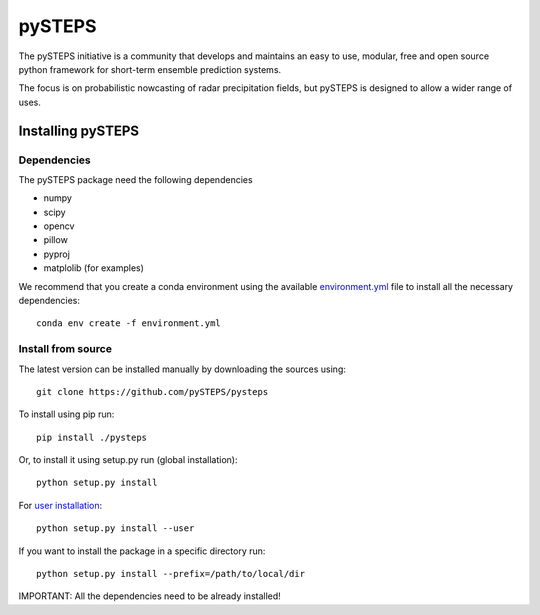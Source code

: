 =======
pySTEPS
=======

The pySTEPS initiative is a community that develops and maintains an easy to 
use, modular, free and open source python framework for short-term ensemble 
prediction systems.

The focus is on probabilistic nowcasting of radar precipitation fields,
but pySTEPS is designed to allow a wider range of uses.



Installing pySTEPS
==================

Dependencies
------------

The pySTEPS package need the following dependencies

* numpy
* scipy
* opencv
* pillow
* pyproj
* matplolib (for examples)

We recommend that you create a conda environment using the available `environment.yml`_ file to install all the necessary dependencies::

    conda env create -f environment.yml
    
.. _environment.yml: \
     https://github.com/pySTEPS/pysteps/blob/master/environment.yml

Install from source
-------------------

The latest version can be installed manually by downloading the sources using::

    git clone https://github.com/pySTEPS/pysteps


To install using pip run::

    pip install ./pysteps

Or, to install it using setup.py run (global installation)::

    python setup.py install
    
For `user installation`_::

    python setup.py install --user

.. _user installation: \
    https://docs.python.org/2/install/#alternate-installation-the-user-scheme
    
If you want to install the package in a specific directory run::
    
    python setup.py install --prefix=/path/to/local/dir

IMPORTANT: All the dependencies need to be already installed! 
